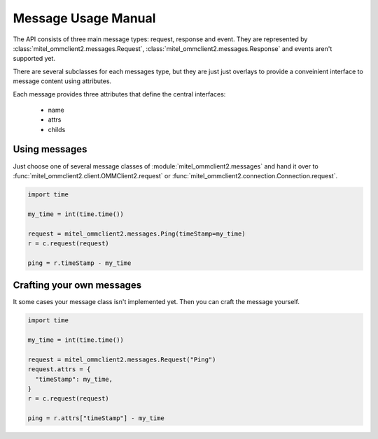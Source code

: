 Message Usage Manual
====================

The API consists of three main message types: request, response and event. They
are represented by :class:`mitel_ommclient2.messages.Request`, :class:`mitel_ommclient2.messages.Response`
and events aren't supported yet.

There are several subclasses for each messages type, but they are just just overlays
to provide a conveinient interface to message content using attributes.

Each message provides three attributes that define the central interfaces:

  * name
  * attrs
  * childs

Using messages
--------------

Just choose one of several message classes of :module:`mitel_ommclient2.messages`
and hand it over to :func:`mitel_ommclient2.client.OMMClient2.request` or
:func:`mitel_ommclient2.connection.Connection.request`.

.. code-block:: python

    import time

    my_time = int(time.time())

    request = mitel_ommclient2.messages.Ping(timeStamp=my_time)
    r = c.request(request)

    ping = r.timeStamp - my_time

Crafting your own messages
--------------------------

It some cases your message class isn't implemented yet. Then you can craft the
message yourself.

.. code-block:: python

    import time

    my_time = int(time.time())

    request = mitel_ommclient2.messages.Request("Ping")
    request.attrs = {
      "timeStamp": my_time,
    }
    r = c.request(request)

    ping = r.attrs["timeStamp"] - my_time
